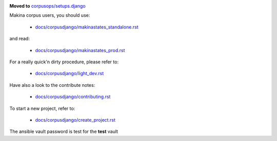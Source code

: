 .. image:: https://travis-ci.org/makinacorpus/corpus-django.svg
    :target: https://travis-ci.org/makinacorpus/corpus-django

.. image:: https://coveralls.io/repos/makinacorpus/corpus-django/badge.svg?branch=master&service=github
  :target: https://coveralls.io/github/makinacorpus/corpus-django?branch=master

.. image:: https://requires.io/github/makinacorpus/corpus-django/requirements.svg?branch=master
   :target: https://requires.io/github/makinacorpus/corpus-django/requirements/?branch=master
   :alt: Requirements Status
   
.. image:: https://readthedocs.org/projects/corpus-django/badge/?version=master
    :target: http://corpus-django.readthedocs.io/


**Moved to** `corpusops/setups.django <https://github.com/corpusops/setups.django>`_

Makina corpus users, you should use:

    - `docs/corpusdjango/makinastates_standalone.rst  <./docs/corpusdjango/makinastates_standalone.rst>`_

and read:

    - `docs/corpusdjango/makinastates_prod.rst  <./docs/corpusdjango/makinastates_prod.rst>`_

For a really quick'n dirty procedure, please refer to:

    - `docs/corpusdjango/light_dev.rst  <./docs/corpusdjango/light_dev.rst>`_

Have also a look to the contribute notes:

    - `docs/corpusdjango/contributing.rst  <./docs/corpusdjango/contributing.rst>`_

To start a new project, refer to:

    - `docs/corpusdjango/create_project.rst  <./docs/corpusdjango/create_project.rst>`_


The ansible vault password is test for the **test** vault

